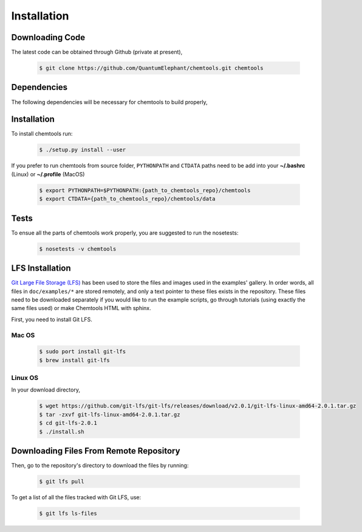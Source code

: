 ..
    : ChemTools is a collection of interpretive chemical tools for
    : analyzing outputs of the quantum chemistry calculations.
    :
    : Copyright (C) 2014-2015 The ChemTools Development Team
    :
    : This file is part of ChemTools.
    :
    : ChemTools is free software; you can redistribute it and/or
    : modify it under the terms of the GNU General Public License
    : as published by the Free Software Foundation; either version 3
    : of the License, or (at your option) any later version.
    :
    : ChemTools is distributed in the hope that it will be useful,
    : but WITHOUT ANY WARRANTY; without even the implied warranty of
    : MERCHANTABILITY or FITNESS FOR A PARTICULAR PURPOSE.  See the
    : GNU General Public License for more details.
    :
    : You should have received a copy of the GNU General Public License
    : along with this program; if not, see <http://www.gnu.org/licenses/>
    :
    : --


.. _usr_installation:

Installation
############

Downloading Code
================

The latest code can be obtained through Github (private at present),

  .. code-block:: bash

     $ git clone https://github.com/QuantumElephant/chemtools.git chemtools


Dependencies
============

The following dependencies will be necessary for chemtools to build properly,

  .. code-block:: bash


Installation
============

To install chemtools run:

  .. code-block:: bash

     $ ./setup.py install --user

If you prefer to run chemtools from source folder, ``PYTHONPATH`` and ``CTDATA`` paths
need to be add into your **~/.bashrc** (Linux) or **~/.profile** (MacOS)

  .. code-block:: bash

     $ export PYTHONPATH=$PYTHONPATH:{path_to_chemtools_repo}/chemtools
     $ export CTDATA={path_to_chemtools_repo}/chemtools/data

Tests
=====

To ensue all the parts of chemtools work properly, you are suggested to run the nosetests:

  .. code-block:: bash

     $ nosetests -v chemtools

LFS Installation
================

`Git Large File Storage (LFS) <https://git-lfs.github.com/>`_ has been used to store the files
and images used in the examples' gallery. In order words, all files in ``doc/examples/*`` are
stored remotely, and only a text pointer to these files exists in the repository.
These files need to be downloaded separately if you would like to run the example scripts, go through
tutorials (using exactly the same files used) or make Chemtools HTML with sphinx.

First, you need to install Git LFS.

Mac OS
~~~~~~

  .. code-block:: bash

     $ sudo port install git-lfs
     $ brew install git-lfs

Linux OS
~~~~~~~~

In your download directory,

  .. code-block:: bash

     $ wget https://github.com/git-lfs/git-lfs/releases/download/v2.0.1/git-lfs-linux-amd64-2.0.1.tar.gz
     $ tar -zxvf git-lfs-linux-amd64-2.0.1.tar.gz
     $ cd git-lfs-2.0.1
     $ ./install.sh


Downloading Files From Remote Repository
========================================

Then, go to the repository's directory to download the files by running:

  .. code-block:: bash

     $ git lfs pull

To get a list of all the files tracked with Git LFS, use:

  .. code-block:: bash

     $ git lfs ls-files
